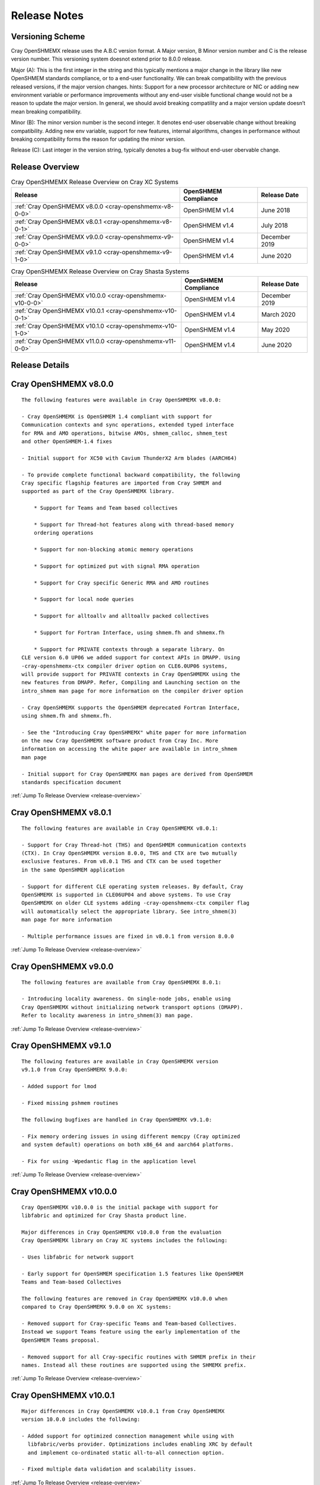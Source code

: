 Release Notes
=============

Versioning Scheme
-----------------

Cray OpenSHMEMX release uses the A.B.C version format. A Major version, B Minor
version number and C is the release version number. This versioning system
doesnot extend prior to 8.0.0 release.

Major (A): This is the first integer in the string and this typically mentions 
a major change in the library like new OpenSHMEM standards compliance, or to a
end-user functionality. We can break compatibility with the previous released
versions, if the major version changes. hints: Support for a new processor
architecture or NIC or adding new environment variable or performance
improvements without any end-user visible functional change would not be a
reason to update the major version. In general, we should avoid breaking
compatility and a major version update doesn’t mean breaking compatibility.

Minor (B): The minor version number is the second integer. It denotes end-user
observable change without breaking compatibility. Adding new env variable,
support for new features, internal algorithms, changes in performance without
breaking compatibility forms the reason for updating the minor version.

Release (C): Last integer in the version string, typically denotes a bug-fix
without end-user obervable change.

.. _release-overview:

Release Overview
----------------

.. list-table:: Cray OpenSHMEMX Release Overview on Cray XC Systems
    :header-rows: 1

    * - Release
      - OpenSHMEM Compliance 
      - Release Date
    * - :ref:`Cray OpenSHMEMX v8.0.0 <cray-openshmemx-v8-0-0>`
      - OpenSHMEM v1.4
      - June 2018
    * - :ref:`Cray OpenSHMEMX v8.0.1 <cray-openshmemx-v8-0-1>`
      - OpenSHMEM v1.4
      - July 2018
    * - :ref:`Cray OpenSHMEMX v9.0.0 <cray-openshmemx-v9-0-0>`
      - OpenSHMEM v1.4
      - December 2019
    * - :ref:`Cray OpenSHMEMX v9.1.0 <cray-openshmemx-v9-1-0>`
      - OpenSHMEM v1.4
      - June 2020

.. list-table:: Cray OpenSHMEMX Release Overview on Cray Shasta Systems
    :header-rows: 1

    * - Release
      - OpenSHMEM Compliance
      - Release Date
    * - :ref:`Cray OpenSHMEMX v10.0.0 <cray-openshmemx-v10-0-0>`
      - OpenSHMEM v1.4
      - December 2019
    * - :ref:`Cray OpenSHMEMX v10.0.1 <cray-openshmemx-v10-0-1>`
      - OpenSHMEM v1.4
      - March 2020
    * - :ref:`Cray OpenSHMEMX v10.1.0 <cray-openshmemx-v10-1-0>`
      - OpenSHMEM v1.4
      - May 2020
    * - :ref:`Cray OpenSHMEMX v11.0.0 <cray-openshmemx-v11-0-0>`
      - OpenSHMEM v1.4
      - June 2020


Release Details
---------------

.. _cray-openshmemx-v8-0-0:

Cray OpenSHMEMX v8.0.0
----------------------

::

    The following features were available in Cray OpenSHMEMX v8.0.0:

    - Cray OpenSHMEMX is OpenSHMEM 1.4 compliant with support for
    Communication contexts and sync operations, extended typed interface
    for RMA and AMO operations, bitwise AMOs, shmem_calloc, shmem_test
    and other OpenSHMEM-1.4 fixes

    - Initial support for XC50 with Cavium ThunderX2 Arm blades (AARCH64)

    - To provide complete functional backward compatibility, the following
    Cray specific flagship features are imported from Cray SHMEM and
    supported as part of the Cray OpenSHMEMX library.

        * Support for Teams and Team based collectives

        * Support for Thread-hot features along with thread-based memory
        ordering operations

        * Support for non-blocking atomic memory operations

        * Support for optimized put with signal RMA operation

        * Support for Cray specific Generic RMA and AMO routines

        * Support for local node queries

        * Support for alltoallv and alltoallv packed collectives

        * Support for Fortran Interface, using shmem.fh and shmemx.fh

        * Support for PRIVATE contexts through a separate library. On
    CLE version 6.0 UP06 we added support for context APIs in DMAPP. Using
    -cray-openshmemx-ctx compiler driver option on CLE6.0UP06 systems,
    will provide support for PRIVATE contexts in Cray OpenSHMEMX using the
    new features from DMAPP. Refer, Compiling and Launching section on the
    intro_shmem man page for more information on the compiler driver option

    - Cray OpenSHMEMX supports the OpenSHMEM deprecated Fortran Interface, 
    using shmem.fh and shmemx.fh.  
    
    - See the "Introducing Cray OpenSHMEMX" white paper for more information
    on the new Cray OpenSHMEMX software product from Cray Inc. More 
    information on accessing the white paper are available in intro_shmem
    man page

    - Initial support for Cray OpenSHMEMX man pages are derived from OpenSHMEM 
    standards specification document


:ref:`Jump To Release Overview <release-overview>`


.. _cray-openshmemx-v8-0-1:

Cray OpenSHMEMX v8.0.1
----------------------

::

    The following features are available in Cray OpenSHMEMX v8.0.1:

    - Support for Cray Thread-hot (THS) and OpenSHMEM communication contexts
    (CTX). In Cray OpenSHMEMX version 8.0.0, THS and CTX are two mutually
    exclusive features. From v8.0.1 THS and CTX can be used together
    in the same OpenSHMEM application

    - Support for different CLE operating system releases. By default, Cray
    OpenSHMEMX is supported in CLE06UP04 and above systems. To use Cray
    OpenSHMEMX on older CLE systems adding -cray-openshmemx-ctx compiler flag
    will automatically select the appropriate library. See intro_shmem(3)
    man page for more information

    - Multiple performance issues are fixed in v8.0.1 from version 8.0.0

:ref:`Jump To Release Overview <release-overview>`

.. _cray-openshmemx-v9-0-0:

Cray OpenSHMEMX v9.0.0
----------------------

::

    The following features are available from Cray OpenSHMEMX 8.0.1:

    - Introducing locality awareness. On single-node jobs, enable using
    Cray OpenSHMEMX without initializing network transport options (DMAPP).
    Refer to locality awareness in intro_shmem(3) man page.

:ref:`Jump To Release Overview <release-overview>`

.. _cray-openshmemx-v9-1-0:

Cray OpenSHMEMX v9.1.0
----------------------

::

    The following features are available in Cray OpenSHMEMX version
    v9.1.0 from Cray OpenSHMEMX 9.0.0:

    - Added support for lmod

    - Fixed missing pshmem routines

    The following bugfixes are handled in Cray OpenSHMEMX v9.1.0:

    - Fix memory ordering issues in using different memcpy (Cray optimized
    and system default) operations on both x86_64 and aarch64 platforms.

    - Fix for using -Wpedantic flag in the application level

:ref:`Jump To Release Overview <release-overview>`

.. _cray-openshmemx-v10-0-0:

Cray OpenSHMEMX v10.0.0
-----------------------

::

    Cray OpenSHMEMX v10.0.0 is the initial package with support for
    libfabric and optimized for Cray Shasta product line.

    Major differences in Cray OpenSHMEMX v10.0.0 from the evaluation
    Cray OpenSHMEMX library on Cray XC systems includes the following:

    - Uses libfabric for network support

    - Early support for OpenSHMEM specification 1.5 features like OpenSHMEM
    Teams and Team-based Collectives

    The following features are removed in Cray OpenSHMEMX v10.0.0 when
    compared to Cray OpenSHMEMX 9.0.0 on XC systems:

    - Removed support for Cray-specific Teams and Team-based Collectives.
    Instead we support Teams feature using the early implementation of the
    OpenSHMEM Teams proposal.

    - Removed support for all Cray-specific routines with SHMEM prefix in their
    names. Instead all these routines are supported using the SHMEMX prefix.

:ref:`Jump To Release Overview <release-overview>`

.. _cray-openshmemx-v10-0-1:

Cray OpenSHMEMX v10.0.1
-----------------------

::

    Major differences in Cray OpenSHMEMX v10.0.1 from Cray OpenSHMEMX
    version 10.0.0 includes the following:

    - Added support for optimized connection management while using with
      libfabric/verbs provider. Optimizations includes enabling XRC by default
      and implement co-ordinated static all-to-all connection option.

    - Fixed multiple data validation and scalability issues.
 
:ref:`Jump To Release Overview <release-overview>`

.. _cray-openshmemx-v10-1-0:

Cray OpenSHMEMX v10.1.0
-----------------------

::

    Cray OpenSHMEMX v10.1.0 release is functional up to 512 nodes 
    and 128 PEs per node using the "verbs;ofi_rxm" libfabric provider. 
    There are some constraints to understand in getting full functionality 
    and the best possible performance.

    - Cray OpenSHMEMX is highly dependent on the underlying libfabric and 
    verbs software and configuration. Changes in newer, unreleased kernels 
    are showing performance improvements and we expect some ongoing 
    improvements. While we expect the latest versions to be most functional 
    and performant, we do not maintain the versions and configuration 
    information and defer to the responsible components for information.

    - The "verbs;ofi_rxm" provider does not support true one-sided progress. 
    As a result, Cray OpenSHMEMX defaults to using manual progress with a 
    separate progress thread per PE. While this functionally guarantees the 
    progress semantics, it might cause a small amount of performance overhead.
    The user is encouraged to leave one or more hardware threads vacant in 
    order to prevent contention between the application threads and the 
    progress thread(s). The impact of oversubscription is highly system 
    dependent but may be substantial in some cases, hence this recommendation. 
    Also note, that using Slurm's "--hint=nomultithread" and not using 
    "--exclusive" have both unexpectedly caused poor progress or hangs on 
    some randomized all to all tests. 
    
    - Atomic operations in "verbs;ofi_rxm" are software emulated within
    libfabrics. This can result in bottlenecks when atomic operations are 
    highly contentious. Atomic operations, in particular, require strong two 
    sided progress with the manual progress thread and will suffer from
    oversubscription of threads.

    - The currently supported systems enable PCIe relaxed ordering to the NIC 
    which requires Cray OpenSHMEMX to perform "flush" operations before
    shmem_quiet() or shmem_fence() boundaries, adding some latency to RMA
    operations. The additional latency of the flush is amortized when many 
    RMA operations to many different targets are used, but a simple serial
    shmem_put()/shmem_quiet() benchmark will measure the full latency effect 
    of these flushes.
    
    - The "verbs;ofi_rxm" provider is connection based. Dynamically establishing
    connections across many nodes or with many PEs per node shows poor
    performance and ongoing problems which have been reported to the libfabrics
    developers. To improve overall performance and to work around the problems,
    set SHMEM_OFI_STARTUP_CONNECT=1 to create connections between all PEs in a
    coordinated manner at startup. This is particularly important for jobs
    requiring an all-to-all communication pattern.

    - Cray OpenSHMEMX supports OpenSHMEM contexts but defaults to 1 context per 
    PE when using the "verbs;ofi_rxm" provider. This may be manually increased 
    with the environment variable SHMEM_MAX_CTX=<n>. Note, however, that this 
    should be set accurately for the number of contexts being used in the 
    application. Too many idle contexts can cause performance degradation by 
    unnecessarily taking too much time in the progress thread.

    - This is the first release with enhanced SMP support for shared memory maps
    using the DSMML library. These enhancements show improved performance for
    single node randomized RMA operations. Refer SHMEM_USE_DSMML and
    SHMEM_USE_DSMML_SSHEAP environment variables in intro_shmem(3) manpage.
    
    Major differences in Cray OpenSHMEMX v10.1.0 from Cray OpenSHMEMX
    version 10.0.1 includes the following:

    - DSMML is used as the default memory management layer in this release.

    - Full support for 512 nodes and 128 PEs per node.
    
    - Support for coordinated startup connections - SHMEM_OFI_STARTUP_CONNECT
    
    - Multicontext support for the "verbs;ofi_rxm" provider

    - Support for Shared Symmetric Heap (SSHEAP) using DSMML SSHEAP features
    for enhanced SMP support.

:ref:`Jump To Release Overview <release-overview>`

.. _cray-openshmemx-v11-0-0:

Cray OpenSHMEMX v11.0.0
-----------------------

::

    Major differences in Cray OpenSHMEMX v11.0.0 from Cray OpenSHMEMX
    version 10.1.0 includes the following:

    - Cray OpenSHMEMX v11.0.0 breaks compatibility with Cray OpenSHMEMX
      version 10.1.0, because we have increased the size of SHMEM_SYNC_SIZE

    - Enabling auto-progress by default for OFI "verbs;ofi_rxm" provider

    - Fix team-based barrier issue exposed through the active set-based alltoall
      collective communication operations

:ref:`Jump To Release Overview <release-overview>`

